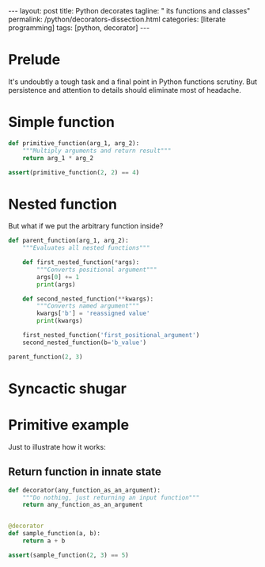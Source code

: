 #+BEGIN_EXPORT html
---
layout: post
title: Python decorates
tagline: " its functions and classes"
permalink: /python/decorators-dissection.html
categories: [literate programming]
tags: [python, decorator]
---
#+END_EXPORT

#+STARTUP: showall
#+OPTIONS: tags:nil num:nil \n:nil @:t ::t |:t ^:{} _:{} *:t
#+TOC: headlines 2
#+PROPERTY:header-args :results output :exports both :eval no-export

* Prelude
  
  It's undoubtly a tough task and a final point in Python functions
  scrutiny. But persistence and attention to details should eliminate
  most of headache.

  
* Simple function
  #+BEGIN_SRC python
    def primitive_function(arg_1, arg_2):
        """Multiply arguments and return result"""
        return arg_1 * arg_2

    assert(primitive_function(2, 2) == 4)
  #+END_SRC

  #+RESULTS:

* Nested function

  But what if we put the arbitrary function inside?
  #+BEGIN_SRC python
    def parent_function(arg_1, arg_2):
        """Evaluates all nested functions"""

        def first_nested_function(*args):
            """Converts positional argument"""
            args[0] += 1
            print(args)

        def second_nested_function(**kwargs):
            """Converts named argument"""
            kwargs['b'] = 'reassigned value'
            print(kwargs)

        first_nested_function('first_positional_argument')
        second_nested_function(b='b_value')

    parent_function(2, 3)
  #+END_SRC

  #+RESULTS:

* Syncactic shugar

  #+BEGIN_QUOTE
  
  #+END_QUOTE

* Primitive example

  Just to illustrate how it works:

** Return function in innate state
   #+BEGIN_SRC python
     def decorator(any_function_as_an_argument):
         """Do nothing, just returning an input function"""
         return any_function_as_an_argument


     @decorator
     def sample_function(a, b):
         return a + b

     assert(sample_function(2, 3) == 5)
   #+END_SRC

   #+RESULTS:

